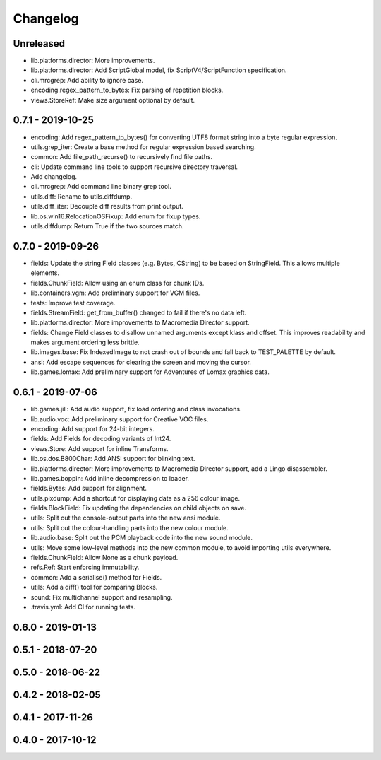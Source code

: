 Changelog
#########

Unreleased
==========

- lib.platforms.director: More improvements.
- lib.platforms.director: Add ScriptGlobal model, fix ScriptV4/ScriptFunction specification.
- cli.mrcgrep: Add ability to ignore case.
- encoding.regex_pattern_to_bytes: Fix parsing of repetition blocks.
- views.StoreRef: Make size argument optional by default.

0.7.1 - 2019-10-25
==================

- encoding: Add regex_pattern_to_bytes() for converting UTF8 format string into a byte regular expression.
- utils.grep_iter: Create a base method for regular expression based searching.
- common: Add file_path_recurse() to recursively find file paths.
- cli: Update command line tools to support recursive directory traversal.
- Add changelog.
- cli.mrcgrep: Add command line binary grep tool.
- utils.diff: Rename to utils.diffdump.
- utils.diff_iter: Decouple diff results from print output.
- lib.os.win16.RelocationOSFixup: Add enum for fixup types.
- utils.diffdump: Return True if the two sources match.

0.7.0 - 2019-09-26
==================

- fields: Update the string Field classes (e.g. Bytes, CString) to be based on StringField. This allows multiple elements.
- fields.ChunkField: Allow using an enum class for chunk IDs.
- lib.containers.vgm: Add preliminary support for VGM files.
- tests: Improve test coverage.
- fields.StreamField: get_from_buffer() changed to fail if there's no data left.
- lib.platforms.director: More improvements to Macromedia Director support.
- fields: Change Field classes to disallow unnamed arguments except klass and offset. This improves readability and makes argument ordering less brittle.
- lib.images.base: Fix IndexedImage to not crash out of bounds and fall back to TEST_PALETTE by default.
- ansi: Add escape sequences for clearing the screen and moving the cursor.
- lib.games.lomax: Add preliminary support for Adventures of Lomax graphics data.

0.6.1 - 2019-07-06
==================

- lib.games.jill: Add audio support, fix load ordering and class invocations.
- lib.audio.voc: Add preliminary support for Creative VOC files.
- encoding: Add support for 24-bit integers.
- fields: Add Fields for decoding variants of Int24.
- views.Store: Add support for inline Transforms.
- lib.os.dos.B800Char: Add ANSI support for blinking text.
- lib.platforms.director: More improvements to Macromedia Director support, add a Lingo disassembler.
- lib.games.boppin: Add inline decompression to loader.
- fields.Bytes: Add support for alignment.
- utils.pixdump: Add a shortcut for displaying data as a 256 colour image.
- fields.BlockField: Fix updating the dependencies on child objects on save.
- utils: Split out the console-output parts into the new ansi module.
- utils: Split out the colour-handling parts into the new colour module.
- lib.audio.base: Split out the PCM playback code into the new sound module.
- utils: Move some low-level methods into the new common module, to avoid importing utils everywhere.
- fields.ChunkField: Allow None as a chunk payload.
- refs.Ref: Start enforcing immutability.
- common: Add a serialise() method for Fields.
- utils: Add a diff() tool for comparing Blocks.
- sound: Fix multichannel support and resampling.
- .travis.yml: Add CI for running tests.

0.6.0 - 2019-01-13
==================

0.5.1 - 2018-07-20
==================

0.5.0 - 2018-06-22
==================

0.4.2 - 2018-02-05
==================

0.4.1 - 2017-11-26
==================

0.4.0 - 2017-10-12
==================



